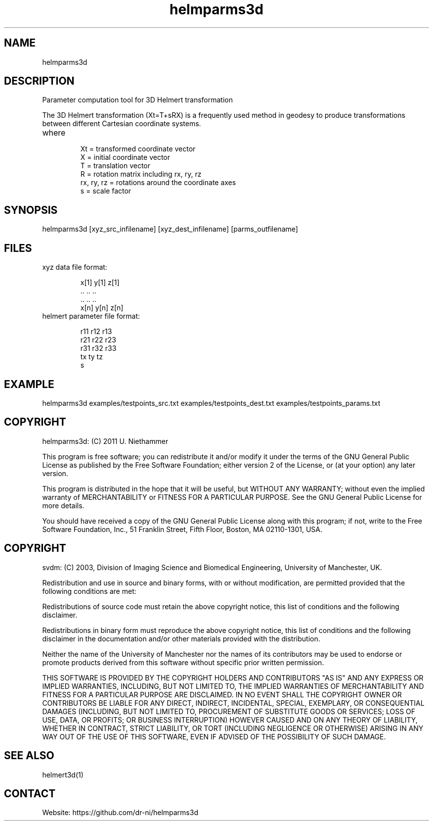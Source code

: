 .TH "helmparms3d" 1 1.0.0 "29 Oct 2020" "User Manual"

.SH NAME
helmparms3d

.SH DESCRIPTION
Parameter computation tool for 3D Helmert transformation

The 3D Helmert transformation (Xt=T+sRX) is a frequently used method in geodesy to produce transformations between different Cartesian coordinate systems.
.TP
where
 Xt = transformed coordinate vector
 X = initial coordinate vector
 T = translation vector
 R = rotation matrix including rx, ry, rz
 rx, ry, rz = rotations around the coordinate axes
 s = scale factor

.SH SYNOPSIS
helmparms3d [xyz_src_infilename] [xyz_dest_infilename] [parms_outfilename]

.SH FILES
.TP
xyz data file format:

 x[1] y[1] z[1]
 ..   ..   ..
 ..   ..   ..
 x[n] y[n] z[n]
.TP
helmert parameter file format:

 r11 r12 r13
 r21 r22 r23
 r31 r32 r33
 tx ty tz
 s

.SH EXAMPLE
helmparms3d examples/testpoints_src.txt examples/testpoints_dest.txt examples/testpoints_params.txt

.SH COPYRIGHT
helmparms3d:
(C) 2011 U. Niethammer

This program is free software; you can redistribute it and/or modify
it under the terms of the GNU General Public License as published by
the Free Software Foundation; either version 2 of the License, or (at
your option) any later version.

This program is distributed in the hope that it will be useful, but
WITHOUT ANY WARRANTY; without even the implied warranty of
MERCHANTABILITY or FITNESS FOR A PARTICULAR PURPOSE. See the GNU
General Public License for more details.

You should have received a copy of the GNU General Public License
along with this program; if not, write to the Free Software
Foundation, Inc., 51 Franklin Street, Fifth Floor, Boston, MA 02110-1301, USA.

.SH COPYRIGHT
svdm:
(C) 2003, Division of Imaging Science and Biomedical Engineering, University of Manchester, UK.

Redistribution and use in source and binary forms, with or without modification,
are permitted provided that the following conditions are met:

Redistributions of source code must retain the above copyright notice, this list
of conditions and the following disclaimer.

Redistributions in binary form must reproduce the above copyright notice, this
list of conditions and the following disclaimer in the documentation and/or other
materials provided with the distribution.

Neither the name of the University of Manchester nor the names of its contributors
may be used to endorse or promote products derived from this software without
specific prior written permission.

THIS SOFTWARE IS PROVIDED BY THE COPYRIGHT HOLDERS AND CONTRIBUTORS "AS IS" AND ANY
EXPRESS OR IMPLIED WARRANTIES, INCLUDING, BUT NOT LIMITED TO, THE IMPLIED WARRANTIES
OF MERCHANTABILITY AND FITNESS FOR A PARTICULAR PURPOSE ARE DISCLAIMED. IN NO EVENT
SHALL THE COPYRIGHT OWNER OR CONTRIBUTORS BE LIABLE FOR ANY DIRECT, INDIRECT, INCIDENTAL,
SPECIAL, EXEMPLARY, OR CONSEQUENTIAL DAMAGES (INCLUDING, BUT NOT LIMITED TO,
PROCUREMENT OF SUBSTITUTE GOODS OR SERVICES; LOSS OF USE, DATA, OR PROFITS; OR BUSINESS
INTERRUPTION) HOWEVER CAUSED AND ON ANY THEORY OF LIABILITY, WHETHER IN CONTRACT, STRICT
LIABILITY, OR TORT (INCLUDING NEGLIGENCE OR OTHERWISE) ARISING IN ANY WAY OUT OF THE USE
OF THIS SOFTWARE, EVEN IF ADVISED OF THE POSSIBILITY OF SUCH DAMAGE. 

.SH SEE ALSO
 helmert3d(1)

.SH CONTACT
 Website: https://github.com/dr-ni/helmparms3d
